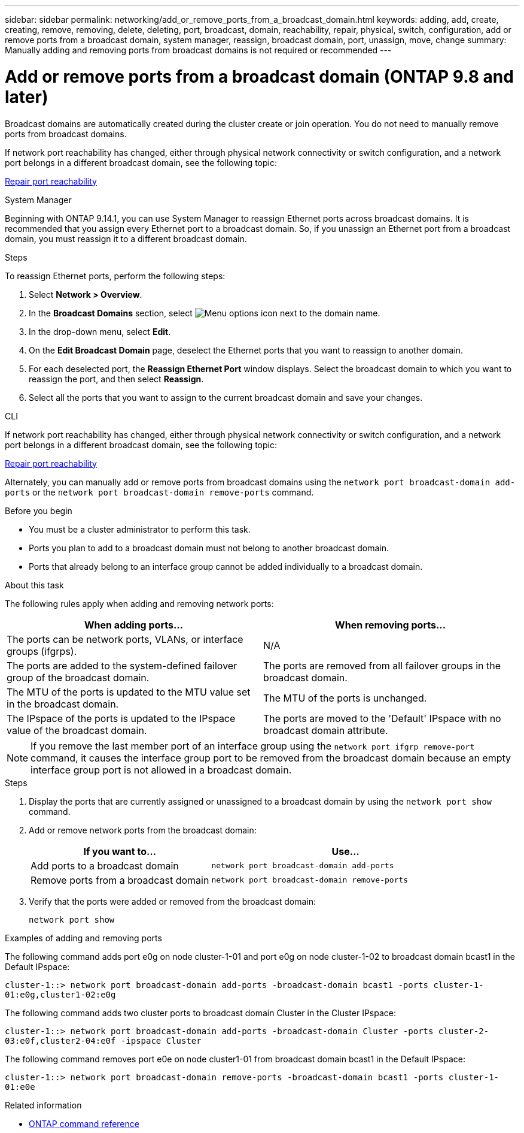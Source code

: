 ---
sidebar: sidebar
permalink: networking/add_or_remove_ports_from_a_broadcast_domain.html
keywords: adding, add, create, creating, remove, removing, delete, deleting, port, broadcast, domain, reachability, repair, physical, switch, configuration, add or remove ports from a broadcast domain, system manager, reassign, broadcast domain, port, unassign, move, change
summary: Manually adding and removing ports from broadcast domains is not required or recommended
---

= Add or remove ports from a broadcast domain (ONTAP 9.8 and later)
:hardbreaks:
:nofooter:
:icons: font
:linkattrs:
:imagesdir: ../media/

// Created with NDAC Version 2.0 (August 17, 2020)
// restructured: March 2021
// enhanced keywords May 2021
// 2023 Oct 23, ONTAPDOC-1139
// 28-FEB-2024, merged reassign ports bd task into this topic 
// 29-FEB-2024 make titles consistent
// 7-APR-2024 add cli steps

[.lead]
Broadcast domains are automatically created during the cluster create or join operation. You do not need to manually remove ports from broadcast domains.

If network port reachability has changed, either through physical network connectivity or switch configuration, and a network port belongs in a different broadcast domain, see the following topic:

link:repair_port_reachability.html[Repair port reachability]

[role="tabbed-block"]
====
.System Manager
--
Beginning with ONTAP 9.14.1, you can use System Manager to reassign Ethernet ports across broadcast domains. It is recommended that you assign every Ethernet port to a broadcast domain. So, if you unassign an Ethernet port from a broadcast domain, you must reassign it to a different broadcast domain.

.Steps

To reassign Ethernet ports, perform the following steps:

. Select *Network > Overview*.

. In the *Broadcast Domains* section, select image:icon_kabob.gif[Menu options icon] next to the domain name.

. In the drop-down menu, select *Edit*.

. On the *Edit Broadcast Domain* page, deselect the Ethernet ports that you want to reassign to another domain.

. For each deselected port, the *Reassign Ethernet Port* window displays. Select the broadcast domain to which you want to reassign the port, and then select *Reassign*.

. Select all the ports that you want to assign to the current broadcast domain and save your changes.
--

.CLI
--
If network port reachability has changed, either through physical network connectivity or switch configuration, and a network port belongs in a different broadcast domain, see the following topic:

link:repair_port_reachability.html[Repair port reachability]

Alternately, you can manually add or remove ports from broadcast domains using the `network port broadcast-domain add-ports` or the `network port broadcast-domain remove-ports` command.

.Before you begin

* You must be a cluster administrator to perform this task.
* Ports you plan to add to a broadcast domain must not belong to another broadcast domain.
* Ports that already belong to an interface group cannot be added individually to a broadcast domain.

.About this task

The following rules apply when adding and removing network ports:

|===

h| When adding ports... h| When removing ports...

| The ports can be network ports, VLANs, or interface groups (ifgrps).
| N/A
| The ports are added to the system-defined failover group of the broadcast domain.
| The ports are removed from all failover groups in the broadcast domain.
| The MTU of the ports is updated to the MTU value set in the broadcast domain.
| The MTU of the ports is unchanged.
| The IPspace of the ports is updated to the IPspace value of the broadcast domain.
| The ports are moved to the 'Default' IPspace with no broadcast domain attribute.
|===

[NOTE]
If you remove the last member port of an interface group using the `network port ifgrp remove-port` command, it causes the interface group port to be removed from the broadcast domain because an empty interface group port is not allowed in a broadcast domain.

.Steps

. Display the ports that are currently assigned or unassigned to a broadcast domain by using the `network port show` command.
. Add or remove network ports from the broadcast domain:
+

[cols="40,60"]
|===

h| If you want to... h| Use...

a| Add ports to a broadcast domain
a| `network port broadcast-domain add-ports`
a| Remove ports from a broadcast domain
a| `network port broadcast-domain remove-ports`
|===

. Verify that the ports were added or removed from the broadcast domain:
+
`network port show`

.Examples of adding and removing ports

The following command adds port e0g on node cluster-1-01 and port e0g on node cluster-1-02 to broadcast domain bcast1 in the Default IPspace:

`cluster-1::> network port broadcast-domain add-ports -broadcast-domain bcast1 -ports cluster-1-01:e0g,cluster1-02:e0g`

The following command adds two cluster ports to broadcast domain Cluster in the Cluster IPspace:

`cluster-1::> network port broadcast-domain add-ports -broadcast-domain Cluster -ports cluster-2-03:e0f,cluster2-04:e0f -ipspace Cluster`

The following command removes port e0e on node cluster1-01 from broadcast domain bcast1 in the Default IPspace:

`cluster-1::> network port broadcast-domain remove-ports -broadcast-domain bcast1 -ports cluster-1-01:e0e`

--
====

.Related information
* link:https://docs.netapp.com/us-en/ontap-cli/[ONTAP command reference^]

// 2025 Mar 03, ONTAPDOC-2758
// 16 may 2024, ontapdoc-1986